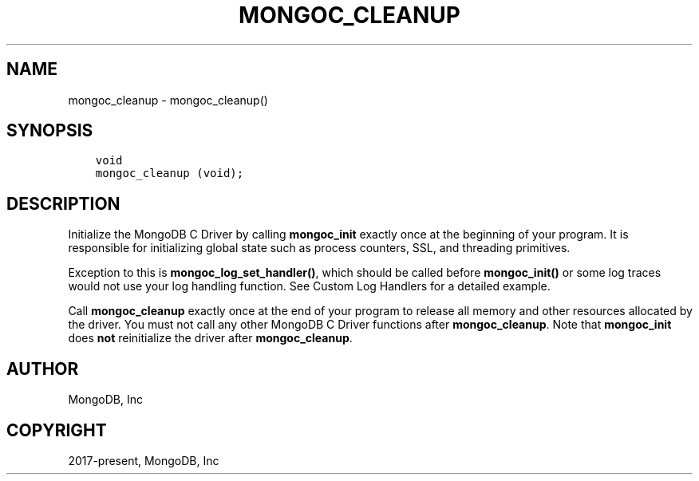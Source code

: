 .\" Man page generated from reStructuredText.
.
.TH "MONGOC_CLEANUP" "3" "Apr 08, 2021" "1.18.0-alpha" "libmongoc"
.SH NAME
mongoc_cleanup \- mongoc_cleanup()
.
.nr rst2man-indent-level 0
.
.de1 rstReportMargin
\\$1 \\n[an-margin]
level \\n[rst2man-indent-level]
level margin: \\n[rst2man-indent\\n[rst2man-indent-level]]
-
\\n[rst2man-indent0]
\\n[rst2man-indent1]
\\n[rst2man-indent2]
..
.de1 INDENT
.\" .rstReportMargin pre:
. RS \\$1
. nr rst2man-indent\\n[rst2man-indent-level] \\n[an-margin]
. nr rst2man-indent-level +1
.\" .rstReportMargin post:
..
.de UNINDENT
. RE
.\" indent \\n[an-margin]
.\" old: \\n[rst2man-indent\\n[rst2man-indent-level]]
.nr rst2man-indent-level -1
.\" new: \\n[rst2man-indent\\n[rst2man-indent-level]]
.in \\n[rst2man-indent\\n[rst2man-indent-level]]u
..
.SH SYNOPSIS
.INDENT 0.0
.INDENT 3.5
.sp
.nf
.ft C
void
mongoc_cleanup (void);
.ft P
.fi
.UNINDENT
.UNINDENT
.SH DESCRIPTION
.sp
Initialize the MongoDB C Driver by calling \fBmongoc_init\fP exactly once at the beginning of your program. It is responsible for initializing global state such as process counters, SSL, and threading primitives.
.sp
Exception to this is \fBmongoc_log_set_handler()\fP, which should be called before \fBmongoc_init()\fP or some log traces would not use your log handling function. See Custom Log Handlers for a detailed example.
.sp
Call \fBmongoc_cleanup\fP exactly once at the end of your program to release all memory and other resources allocated by the driver. You must not call any other MongoDB C Driver functions after \fBmongoc_cleanup\fP\&. Note that \fBmongoc_init\fP does \fBnot\fP reinitialize the driver after \fBmongoc_cleanup\fP\&.
.SH AUTHOR
MongoDB, Inc
.SH COPYRIGHT
2017-present, MongoDB, Inc
.\" Generated by docutils manpage writer.
.
